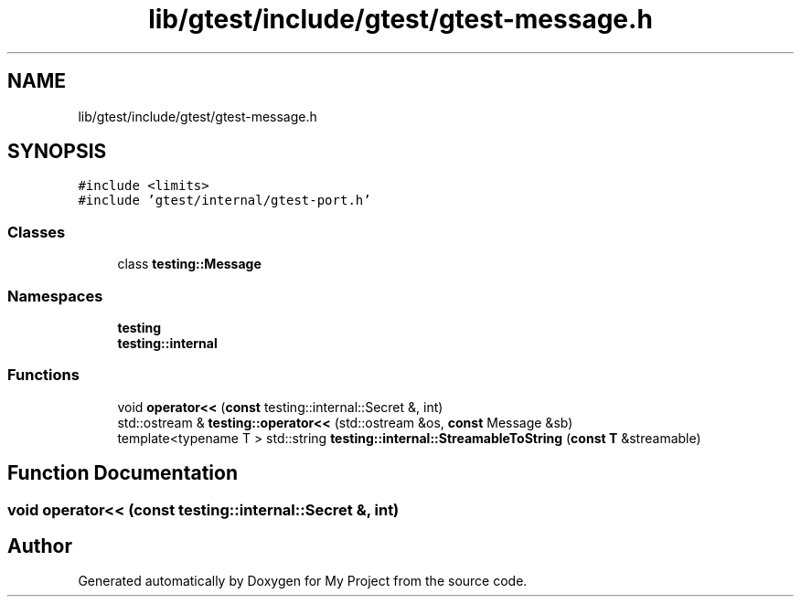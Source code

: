 .TH "lib/gtest/include/gtest/gtest-message.h" 3 "Sun Jul 12 2020" "My Project" \" -*- nroff -*-
.ad l
.nh
.SH NAME
lib/gtest/include/gtest/gtest-message.h
.SH SYNOPSIS
.br
.PP
\fC#include <limits>\fP
.br
\fC#include 'gtest/internal/gtest\-port\&.h'\fP
.br

.SS "Classes"

.in +1c
.ti -1c
.RI "class \fBtesting::Message\fP"
.br
.in -1c
.SS "Namespaces"

.in +1c
.ti -1c
.RI " \fBtesting\fP"
.br
.ti -1c
.RI " \fBtesting::internal\fP"
.br
.in -1c
.SS "Functions"

.in +1c
.ti -1c
.RI "void \fBoperator<<\fP (\fBconst\fP testing::internal::Secret &, int)"
.br
.ti -1c
.RI "std::ostream & \fBtesting::operator<<\fP (std::ostream &os, \fBconst\fP Message &sb)"
.br
.ti -1c
.RI "template<typename T > std::string \fBtesting::internal::StreamableToString\fP (\fBconst\fP \fBT\fP &streamable)"
.br
.in -1c
.SH "Function Documentation"
.PP 
.SS "void operator<< (\fBconst\fP testing::internal::Secret &, int)"

.SH "Author"
.PP 
Generated automatically by Doxygen for My Project from the source code\&.
